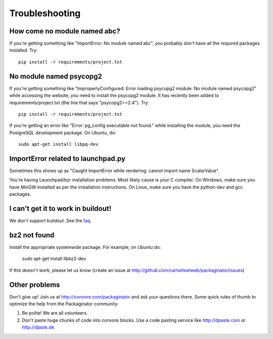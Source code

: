 ===============
Troubleshooting
===============

How come no module named abc?
-----------------------------

If you're getting something like "ImportError: No module named abc", you probably don't have all the required packages installed.  Try::

    pip install -r requirements/project.txt

No module named psycopg2
------------------------

If you're getting something like "ImproperlyConfigured: Error loading psycopg2 module: No module named psycopg2" while accessing the website, you need to install the psycopg2 module.  It has recently been added to requirements/project.txt (the line that says "psycopg2==2.4").  Try::

    pip install -r requirements/project.txt

If you're getting an error like "Error: pg_config executable not found." while installing the module, you need the PostgreSQL development package. On Ubuntu, do::

    sudo apt-get install libpq-dev

ImportError related to launchpad.py
-----------------------------------

Sometimes this shows up as "Caught ImportError while rendering: cannot import name ScalarValue".

You're having Launchpad/bzr installation problems.  Most likely cause is your C compiler.  On Windows, make sure you have MinGW installed as per the installation instructions.  On Linux, make sure you have the python-dev and gcc packages.

I can't get it to work in buildout!
-----------------------------------

We don't support buildout. See the faq_.

bz2 not found
-------------

Install the appropriate systemwide package.  For example, on Ubuntu do:

    sudo apt-get install libbz2-dev

If this doesn't work, please let us know (create an issue at http://github.com/cartwheelweb/packaginator/issues)

Other problems
--------------

Don't give up!  Join us at http://convore.com/packaginator and ask your questions there. Some quick rules of thumb to optimize the help from the Packaginator community:

#. Be polite! We are all volunteers.
#. Don't paste huge chunks of code into convore blocks. Use a code pasting service like http://dpaste.com or http://djaste.de.


.. _faq: faq